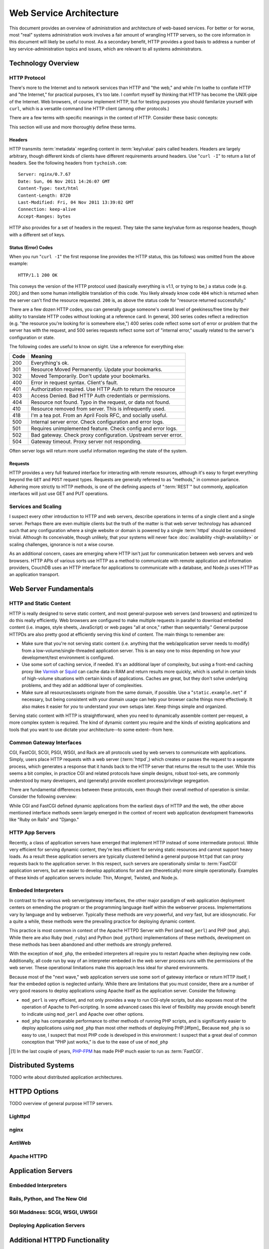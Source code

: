 ========================
Web Service Architecture
========================

This document provides an overview of administration and architecture
of web-based services. For better or for worse, most "real" systems
administration work involves a fair amount of wrangling HTTP servers,
so the core information in this document will likely be useful to
most. As a secondary benefit, HTTP provides a good basis to
address a number of key service-administration topics and
issues, which are relevant to all systems administrators.

Technology Overview
-------------------

HTTP Protocol
~~~~~~~~~~~~~

There's more to the Internet and to network services than HTTP and
"the web," and while I'm loathe to conflate HTTP and "the Internet,"
for practical purposes, it's too late. I comfort myself by thinking
that HTTP has become the UNIX-pipe of the Internet. Web browsers, of
course implement HTTP, but for testing purposes you should familarize
yourself with ``curl``, which is a versatile command line HTTP
client (among other protocols.)

There are a few terms with specific meanings in the context of
HTTP. Consider these basic concepts:

.. glossary::

   client
      The software that sends requests to a server in the of receiving
      data (a :term:`resource`) in response. HTTP clients (typically)
      place requests to servers listening on port 80. HTTPS clients
      pace requests to servers listening on port 443. My applications
      implement HTTP clients and most programming languages have
      robust libraries that provide HTTP support.

   server
      A system that responds to client requests and returns
      resources. HTTP servers listen for requests on port 80; however
      can be configured to run on any port.. HTTPS servers listen for
      requests on port 443. Recently, non-world-wide-web services
      (i.e. RESTful APIs, Application Servers, databases like CouchDB.)

   resource
      The content returned by the :term:`server` in response to a
      :term:`request`, except for that data which is in the
      :term:`header`. The HTTP response header

   request
      The message sent from a :term:`client` to a :term:`server`
      HTTP defines several different types of requests, discussed in
      :ref:`HTTP requests <http-requests>`.

   status code
      All responses from an HTTP server, include a status code, which
      are outlined in :ref:`HTTP status codes <http-statuses>`.

   header
      The metadata transmitted with a given request or response. See
      :ref:`headers <http-headers>` for more information.

   httpd
      A daemon that implements the HTTP protocol. Historically,
      this has refereed to the NCSA httpd and its successor the Apache
      HTTPD Server, though the name is generic, and can refer to any
      HTTP server, typically multi-purpose ones running on Unix-like
      systems.

This section will use and more thoroughly define these terms.

.. _http-headers:

Headers
```````

HTTP transmits :term:`metadata` regarding content in :term:`key/value`
pairs called headers. Headers are largely arbitrary, though different
kinds of clients have different requirements around headers. Use
"``curl -I``" to return a list of headers. See the following headers
from ``tychoish.com``: ::

      Server: nginx/0.7.67
      Date: Sun, 06 Nov 2011 14:26:07 GMT
      Content-Type: text/html
      Content-Length: 8720
      Last-Modified: Fri, 04 Nov 2011 13:39:02 GMT
      Connection: keep-alive
      Accept-Ranges: bytes

HTTP also provides for a set of headers in the request. They take the
same key/value form as response headers, though with a different set
of keys.

.. _http-statuses:

Status (Error) Codes
````````````````````

When you run "``curl -I``"  the first response line provides the HTTP
status, this (as follows) was omitted from the above example:  ::

      HTTP/1.1 200 OK

This conveys the version of the HTTP protocol used (basically
everything is v1.1, or trying to be,) a status code (e.g. 200,) and
then some human intelligible translation of this code. You likely
already know code ``404`` which is returned when the server can't find
the resource requested. ``200`` is, as above the status code for
"resource returned successfully."

There are a few dozen HTTP codes, you can generally gauge someone's
overall level of geekiness/free time by their ability to translate
HTTP codes without looking at a reference card. In general, 300 series
codes reflect a redirection (e.g. "the resource you're looking for is
somewhere else,") 400 series code reflect some sort of error or
problem that the server has with the request, and 500 series requests
reflect some sort of "internal error," usually related to the server's
configuration or state.

The following codes are useful to know on sight. Use a reference for
everything else:

========  ==============================================================
**Code**  **Meaning**
--------  --------------------------------------------------------------
  200     Everything's ok.
  301     Resource Moved Permanently. Update your bookmarks.
  302     Moved Temporarily. Don't update your bookmarks.
  400     Error in request syntax. Client's fault.
  401     Authorization required. Use HTTP Auth to return the resource
  403     Access Denied. Bad HTTP Auth credentials or permissions.
  404     Resource not found. Typo in the request, or data not found.
  410     Resource removed from server. This is infrequently used.
  418     I'm a tea pot. From an April Fools RFC, and socially useful.
  500     Internal server error. Check configuration and error logs.
  501     Requires unimplemented feature. Check config and error logs.
  502     Bad gateway. Check proxy configuration. Upstream server error.
  504     Gateway timeout. Proxy server not responding.
========  ==============================================================

Often server logs will return more useful information regarding the
state of the system.

.. _http-requests:

Requests
````````

HTTP provides a very full featured interface for interacting with
remote resources, although it's easy to forget everything beyond the
``GET`` and ``POST`` request types. Requests are generally refereed to
as "methods," in common parlance. Adhering more strictly to HTTP
methods, is one of the defining aspects of ":term:`REST`" but
commonly, application interfaces will just use GET and PUT
operations.

.. glossary::

   GET
      Fetch a resource from an HTTP server.

   PUT
      Upload a resource to an HTTP server. Often fails as a result of
      file permissions and server configurations, but don't assume
      that it *will* fail. Less common than :term:`POST`

   POST
      Send a response to a web pages. Submitting web-forms are
      conventionally implemented as POSTS.

   DELETE
      Remove a resource from an HTTP server. Often fails as a result of
      file permissions and server configurations, but don't assume
      that it *will* fail. Used infrequently prior to RESTful
      web APIs.

   HEAD
      Retrieve only the headers without fecthing the body of the
      request.

Services and Scaling
~~~~~~~~~~~~~~~~~~~~

I suspect every other introduction to HTTP and web servers, describe
operations in terms of a single client and a single server. Perhaps
there are even multiple clients but the truth of the matter is that
web server technology has advanced such that any configuration where a
single website or domain is powered by a single :term:`httpd` should
be considered trivial. Although its conceivable, though unlikely, that
your systems will never face :doc:`availability <high-availability>`
or scaling challenges, ignorance is not a wise course.

As an additional concern, cases are emerging where HTTP isn't just for
communication between web servers and web browsers. HTTP APIs of
various sorts use HTTP as a method to communicate with remote
application and information providers, CouchDB uses an HTTP interface
for applications to communicate with a database, and Node.js uses HTTP
as an application transport.

Web Server Fundamentals
-----------------------

HTTP and Static Content
~~~~~~~~~~~~~~~~~~~~~~~

HTTP is really designed to serve static content, and most
general-purpose web servers (and browsers) and optimized to do this
really efficiently. Web browsers are configured to make multiple
requests in parallel to download embeded content (i.e. images, style
sheets, JavaScript) or web pages "all at once," rather than
sequentially." General purpose HTTPDs are also pretty good at
efficiently serving this kind of content. The main things to remember
are:

- Make sure that you're not serving static content (i.e. anything that
  the web/application server needs to modify) from a
  low-volume/single-threaded application server. This is an easy one
  to miss depending on how your development/test environment is
  configured.

- Use some sort of caching service, if needed. It's an additional
  layer of complexity, but using a front-end caching proxy like
  `Varnish <https://www.varnish-cache.org/>`_ or `Squid
  <http://www.squid-cache.org/>`_ can cache data in RAM and return
  results more quickly, which is useful in certain kinds of
  high-volume situations with certain kinds of applications. Caches
  are great, but they don't solve underlying problems, and they add an
  additional layer of complexities.

- Make sure all resources/assets originate from the same domain, if
  possible. Use a "``static.example.net``" if necessary, but being
  consistent with your domain usage can help your browser cache things
  more effectively. It also makes it easier for *you* to understand
  your own setups later. Keep things simple and organized.

Serving static content with HTTP is straightforward, when you need to
dynamically assemble content per-request, a more complex system is
required. The kind of dynamic content you require and the kinds of
existing applications and tools that you want to use dictate your
architecture--to some extent--from here.

.. _cgi-app-servers:

Common Gateway Interfaces
~~~~~~~~~~~~~~~~~~~~~~~~~

CGI, FastCGI, SCGI, PSGI, WSGI, and Rack are all protocols used by web
servers to communicate with applications. Simply, users place HTTP
requests with a web server (:term:`httpd`,) which creates or passes
the request to a separate process, which generates a response that it
hands back to the HTTP server that returns the result to the
user. While this seems a bit complex, in practice CGI and related
protocols have simple designs, robust tool-sets, are commonly
understood by many developers, and (generally) provide excellent
process/privilege segregation.

There are fundamental differences between these protocols, even though
their overall method of operation is similar. Consider the following
overview:

.. glossary::

   CGI
      Common Gateway Interface. CGI is the "original" script gateway
      protocol. CGI is simple and easy to implement, but every request
      requires the webserver to create a new process, or copy of the
      application in memory, for the length of the request. The
      per-request process creation and tear-down doesn't scale well
      with database connections and large request loads.

   FastCGI
      FastCGI attempts to solve the process creation/tear-down
      overhead, by daemonizing he application, resources can be reused
      (i.e. process initialization, database connections, etc.) which
      greatly increases performance over conventional
      :term:`CGI`. However, FastCGI is more complex to implement, and
      typically FastCGI application instances have lower
      request-per-second-per-instance capacities than HTTP servers,
      which creates a minor architectural challenge. Also, to deploy
      new application code, FastCGI processes need to be restarted
      which may interrupt client requests.

   WSGI
      Web Server Gateway Interface (sometimes pronounced *wisgy* or
      *wisky*.) WSGI provides a method for web applications to
      communicate with conventional HTTP servers. WSGI was developed
      by the Python community, and is typically used by applications
      written in this language, though the interface is not
      necessarily Python specific. WSGI is easy to use, though the
      exact method of deployment and operation varies slightly by
      implementation.

   PSGI
      Perl Web Server Gateway. PSGI provides an interface, *a la*
      :term:`WSGI` between Perl web applications and other CGI-like
      servers. Indeed, PSGI primarily describes a tool-set for writing
      web applications rather than a particular interface or protocol
      to web servers (as PSGI applications can be made to run with
      CGI, FastCGI or HTTP interfaces.)

   SCGI
      Simple Common Gateway Interface. SCGI is operationally similar
      to :term:`FastCGI`, but the protocol is designed to appear more
      like :term:`CGI` applications.

   Rack
      Rack is a Ruby-centric (and inspired :term:`PSGI`) web-server
      interface that provides an abstraction layer/interface between
      web servers and Ruby applications that "appears native" to Ruby
      developers.

While CGI and FastCGI defined dynamic applications from the earliest
days of HTTP and the web, the other above mentioned interface methods
seem largely emerged in the context of recent web application
development frameworks like "Ruby on Rails" and "Django."

.. _http-app-servers:

HTTP App Servers
~~~~~~~~~~~~~~~~

Recently, a class of application servers have emerged that implement
HTTP instead of some intermediate protocol. While very efficient for
serving dynamic content, they're less efficient for serving static
resources and cannot support heavy loads. As a result these
application servers are typically clustered behind a general purpose
``httpd`` that can proxy requests back to the application server. In
this respect, such servers are operationally similar to
:term:`FastCGI` application servers, but are easier to develop
applications for and are (theoretically) more simple
operationally. Examples of these kinds of application servers include:
Thin, Mongrel, Twisted, and Node.js.

Embeded Interpreters
~~~~~~~~~~~~~~~~~~~~

In contrast to the various web server/gateway interfaces, the other
major paradigm of web application deployment centers on emending the
program or the programming language itself within the webserver
process. Implementations vary by language and by webserver. Typically
these methods are *very* powerful, and *very* fast, but are
idiosyncratic. For a quite a while, these methods were the prevailing
practice for deploying dynamic content.

This practice is most common in context of the Apache HTTPD Server
with Perl (and ``mod_perl``) and PHP (``mod_php``). While there are
also Ruby (``mod_ruby``) and Python (``mod_python``) implementations
of these methods, development on these methods has been abandoned and
other methods are strongly preferred.

With the exception of ``mod_php``, the embeded interpreters all
require you to restart Apache when deploying new code. Additionally,
all code run by way of an interpreter embeded in the web server
process runs with the permissions of the web server. These operational
limitations make this approach less ideal for shared environments.

Because most of the "next wave," web application servers use some sort
of gateway interface or return HTTP itself, I fear the embeded option
is neglected unfairly. While there are limitations that you must
consider, there are a number of very good reasons to deploy
applications using Apache itself as the application server. Consider
the following:

- ``mod_perl`` is very efficient, and not only provides a way to run
  CGI-style scripts, but also exposes most of the operation of Apache
  to Perl-scripting. In some advanced cases this level of flexibility
  may provide enough benefit to indicate using ``mod_perl`` and
  Apache over other options.

- ``mod_php`` has comparable performance to other methods of running
  PHP scripts, and is significantly easier to deploy applications
  using ``mod_php`` than most other methods of deploying PHP.[#fpm]_
  Because ``mod_php`` is so easy to use, I suspect that most PHP code
  is developed in this environment: I suspect that a great deal of
  common conception that "PHP just works," is due to the ease of use
  of ``mod_php``

.. [#fpm] In the last couple of years, `PHP-FPM
   <http://php-fpm.org/>`_ has made PHP much easier to run as
   :term:`FastCGI`.

Distributed Systems
-------------------

TODO write about distributed application architectures.

HTTPD Options
-------------

TODO overview of general purpose HTTP servers.

Lighttpd
~~~~~~~~

nginx
~~~~~

AntiWeb
~~~~~~~

Apache HTTPD
~~~~~~~~~~~~

Application Servers
-------------------


Embedded Interpreters
~~~~~~~~~~~~~~~~~~~~~

Rails, Python, and The New Old
~~~~~~~~~~~~~~~~~~~~~~~~~~~~~~

SGI Maddness: SCGI, WSGI, UWSGI
~~~~~~~~~~~~~~~~~~~~~~~~~~~~~~~

Deploying Application Servers
~~~~~~~~~~~~~~~~~~~~~~~~~~~~~

Additional HTTPD Functionality
------------------------------

Load Balancing and Proxies
~~~~~~~~~~~~~~~~~~~~~~~~~~

URL Rewriting
~~~~~~~~~~~~~

Synthetic Architecture Patterns
-------------------------------

Subdomains
~~~~~~~~~~

Proxying
~~~~~~~~
